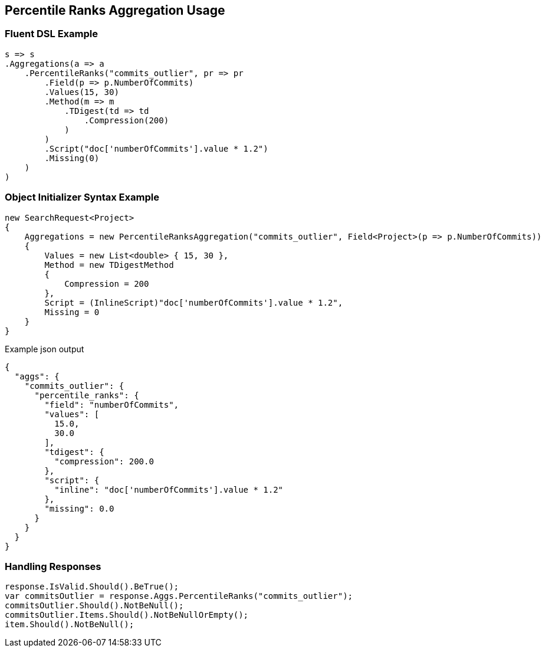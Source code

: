 :ref_current: https://www.elastic.co/guide/en/elasticsearch/reference/current

:github: https://github.com/elastic/elasticsearch-net

:nuget: https://www.nuget.org/packages

[[percentile-ranks-aggregation-usage]]
== Percentile Ranks Aggregation Usage

=== Fluent DSL Example

[source,csharp]
----
s => s
.Aggregations(a => a
    .PercentileRanks("commits_outlier", pr => pr
        .Field(p => p.NumberOfCommits)
        .Values(15, 30)
        .Method(m => m
            .TDigest(td => td
                .Compression(200)
            )
        )
        .Script("doc['numberOfCommits'].value * 1.2")
        .Missing(0)
    )
)
----

=== Object Initializer Syntax Example

[source,csharp]
----
new SearchRequest<Project>
{
    Aggregations = new PercentileRanksAggregation("commits_outlier", Field<Project>(p => p.NumberOfCommits))
    {
        Values = new List<double> { 15, 30 },
        Method = new TDigestMethod
        {
            Compression = 200
        },
        Script = (InlineScript)"doc['numberOfCommits'].value * 1.2",
        Missing = 0
    }
}
----

[source,javascript]
.Example json output
----
{
  "aggs": {
    "commits_outlier": {
      "percentile_ranks": {
        "field": "numberOfCommits",
        "values": [
          15.0,
          30.0
        ],
        "tdigest": {
          "compression": 200.0
        },
        "script": {
          "inline": "doc['numberOfCommits'].value * 1.2"
        },
        "missing": 0.0
      }
    }
  }
}
----

=== Handling Responses

[source,csharp]
----
response.IsValid.Should().BeTrue();
var commitsOutlier = response.Aggs.PercentileRanks("commits_outlier");
commitsOutlier.Should().NotBeNull();
commitsOutlier.Items.Should().NotBeNullOrEmpty();
item.Should().NotBeNull();
----

